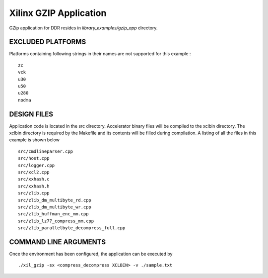 Xilinx GZIP Application
=======================

GZip application for DDR resides in `library_examples/gzip_app` directory.

EXCLUDED PLATFORMS
------------------

Platforms containing following strings in their names are not supported for this example :

::

   zc
   vck
   u30
   u50
   u280
   nodma

DESIGN FILES
------------

Application code is located in the src directory. Accelerator binary files will be compiled to the xclbin directory. The xclbin directory is required by the Makefile and its contents will be filled during compilation. A listing of all the files in this example is shown below

::

   src/cmdlineparser.cpp
   src/host.cpp
   src/logger.cpp
   src/xcl2.cpp
   src/xxhash.c
   src/xxhash.h
   src/zlib.cpp
   src/zlib_dm_multibyte_rd.cpp
   src/zlib_dm_multibyte_wr.cpp
   src/zlib_huffman_enc_mm.cpp
   src/zlib_lz77_compress_mm.cpp
   src/zlib_parallelbyte_decompress_full.cpp
   
COMMAND LINE ARGUMENTS
----------------------

Once the environment has been configured, the application can be executed by

::

   ./xil_gzip -sx <compress_decompress XCLBIN> -v ./sample.txt

